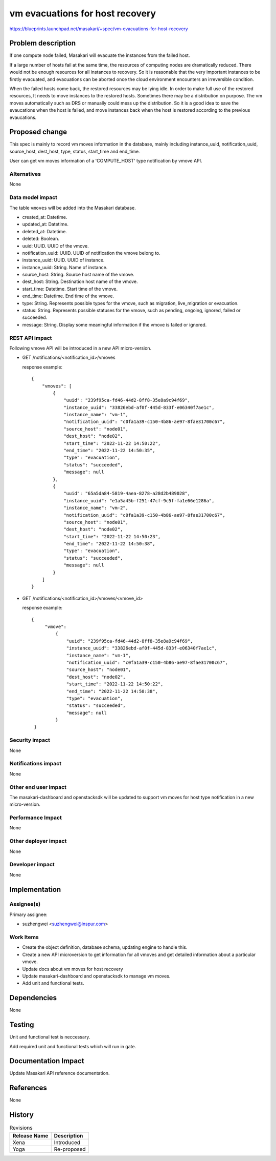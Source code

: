 ..
 This work is licensed under a Creative Commons Attribution 3.0 Unported
 License.

 http://creativecommons.org/licenses/by/3.0/legalcode

=================================
vm evacuations for host recovery
=================================

https://blueprints.launchpad.net/masakari/+spec/vm-evacuations-for-host-recovery


Problem description
===================

If one compute node failed, Masakari will evacuate the instances from
the failed host.

If a large number of hosts fail at the same time, the resources of
computing nodes are dramatically reduced. There would not be enough
resources for all instances to recovery. So it is reasonable that
the very important instances to be firstly evacuated, and evacuations
can be aborted once the cloud environment encounters an irreversible
condition.

When the failed hosts come back, the restored resources may be lying
idle. In order to make full use of the restored resources, It needs
to move instances to the restored hosts. Sometimes there may be a
distribution on purpose. The vm moves automatically such as DRS
or manually could mess up the distribution. So it is a good idea to
save the evaucations when the host is failed, and move instances back
when the host is restored according to the previous evaucations.

Proposed change
===============

This spec is mainly to record vm moves information in
the database, mainly including instance_uuid, notification_uuid,
source_host, dest_host, type, status, start_time and end_time.

User can get vm moves information of a 'COMPUTE_HOST' type
notification by vmove API.

Alternatives
------------

None

Data model impact
-----------------

The table ``vmoves`` will be added into the Masakari database.

* created_at: Datetime.
* updated_at: Datetime.
* deleted_at: Datetime.
* deleted: Boolean.
* uuid: UUID. UUID of the vmove.
* notification_uuid: UUID. UUID of notification the vmove belong to.
* instance_uuid: UUID. UUID of instance.
* instance_uuid: String. Name of instance.
* source_host: String. Source host name of the vmove.
* dest_host: String. Destination host name of the vmove.
* start_time: Datetime. Start time of the vmove.
* end_time: Datetime. End time of the vmove.
* type: String. Represents possible types for the vmove, such as
  migration, live_migration or evacuation.
* status: String. Represents possible statuses for the vmove, such as
  pending, ongoing, ignored, failed or succeeded.
* message: String. Display some meaningful information if the vmove is
  failed or ignored.

REST API impact
---------------

Following vmove API will be introduced in a new API micro-version.

* GET /notifications/<notification_id>/vmoves

  response example::

    {
        "vmoves": [
            {
                "uuid": "239f95ca-fd46-44d2-8ff8-35e8a9c94f69",
                "instance_uuid": "33826ebd-af0f-445d-833f-e06340f7ae1c",
                "instance_name": "vm-1",
                "notification_uuid": "c0fa1a39-c150-4b86-ae97-8fae31700c67",
                "source_host": "node01",
                "dest_host": "node02",
                "start_time": "2022-11-22 14:50:22",
                "end_time": "2022-11-22 14:50:35",
                "type": "evacuation",
                "status": "succeeded",
                "message": null
            },
            {
                "uuid": "65a5da84-5819-4aea-8278-a28d2b489028",
                "instance_uuid": "e1a5a45b-f251-47cf-9c5f-fa1e66e1286a",
                "instance_name": "vm-2",
                "notification_uuid": "c0fa1a39-c150-4b86-ae97-8fae31700c67",
                "source_host": "node01",
                "dest_host": "node02",
                "start_time": "2022-11-22 14:50:23",
                "end_time": "2022-11-22 14:50:38",
                "type": "evacuation",
                "status": "succeeded",
                "message": null
            }
        ]
    }

* GET /notifications/<notification_id>/vmoves/<vmove_id>

  response example::

   {
        "vmove":
            {
                "uuid": "239f95ca-fd46-44d2-8ff8-35e8a9c94f69",
                "instance_uuid": "33826ebd-af0f-445d-833f-e06340f7ae1c",
                "instance_name": "vm-1",
                "notification_uuid": "c0fa1a39-c150-4b86-ae97-8fae31700c67",
                "source_host": "node01",
                "dest_host": "node02",
                "start_time": "2022-11-22 14:50:22",
                "end_time": "2022-11-22 14:50:38",
                "type": "evacuation",
                "status": "succeeded",
                "message": null
            }
    }

Security impact
---------------

None

Notifications impact
--------------------

None

Other end user impact
---------------------

The masakari-dashboard and openstacksdk will be updated to support
vm moves for host type notification in a new micro-version.

Performance Impact
------------------

None

Other deployer impact
---------------------

None

Developer impact
----------------

None

Implementation
==============

Assignee(s)
-----------

Primary assignee:

* suzhengwei <suzhengwei@inspur.com>

Work Items
----------

* Create the object definition, database schema, updating
  engine to handle this.

* Create a new API microversion to get information for all vmoves
  and get detailed information about a particular vmove.

* Update docs about vm moves for host recovery

* Update masakari-dashboard and openstacksdk to manage vm moves.

* Add unit and functional tests.

Dependencies
============

None

Testing
=======

Unit and functional test is neccessary.

Add required unit and functional tests which will run in gate.

Documentation Impact
====================

Update Masakari API reference documentation.

References
==========

None

History
=======

.. list-table:: Revisions
   :header-rows: 1

   * - Release Name
     - Description
   * - Xena
     - Introduced
   * - Yoga
     - Re-proposed
